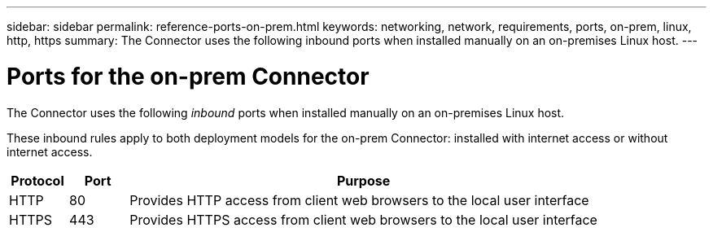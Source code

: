 ---
sidebar: sidebar
permalink: reference-ports-on-prem.html
keywords: networking, network, requirements, ports, on-prem, linux, http, https
summary: The Connector uses the following inbound ports when installed manually on an on-premises Linux host.
---

= Ports for the on-prem Connector
:hardbreaks:
:nofooter:
:icons: font
:linkattrs:
:imagesdir: ./media/

[.lead]
The Connector uses the following _inbound_ ports when installed manually on an on-premises Linux host.

These inbound rules apply to both deployment models for the on-prem Connector: installed with internet access or without internet access.

[cols="10,10,80",width=100%,options="header"]
|===

| Protocol
| Port
| Purpose

| HTTP | 80 |	Provides HTTP access from client web browsers to the local user interface
| HTTPS |	443 |	Provides HTTPS access from client web browsers to the local user interface

|===
